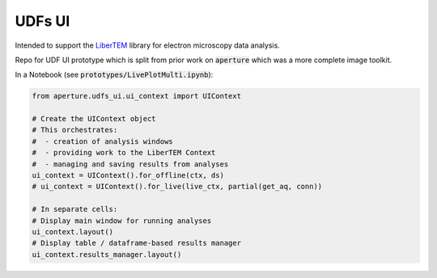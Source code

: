 UDFs UI
=======

Intended to support the `LiberTEM <https://github.com/LiberTEM/LiberTEM/>`_
library for electron microscopy data analysis.

Repo for UDF UI prototype which is split from prior work on
:code:`aperture` which was a more complete image toolkit.


In a Notebook (see :code:`prototypes/LivePlotMulti.ipynb`):

.. code-block:: python

    from aperture.udfs_ui.ui_context import UIContext

    # Create the UIContext object
    # This orchestrates:
    #  - creation of analysis windows
    #  - providing work to the LiberTEM Context
    #  - managing and saving results from analyses
    ui_context = UIContext().for_offline(ctx, ds)
    # ui_context = UIContext().for_live(live_ctx, partial(get_aq, conn))
    
    # In separate cells:
    # Display main window for running analyses
    ui_context.layout()
    # Display table / dataframe-based results manager
    ui_context.results_manager.layout()
